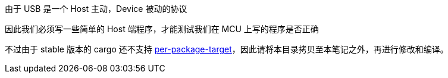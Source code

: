 由于 USB 是一个 Host 主动，Device 被动的协议

因此我们必须写一些简单的 Host 端程序，才能测试我们在 MCU 上写的程序是否正确

不过由于 stable 版本的 cargo 还不支持 link:https://doc.rust-lang.org/cargo/reference/unstable.html#per-package-target[per-package-target]，因此请将本目录拷贝至本笔记之外，再进行修改和编译。
